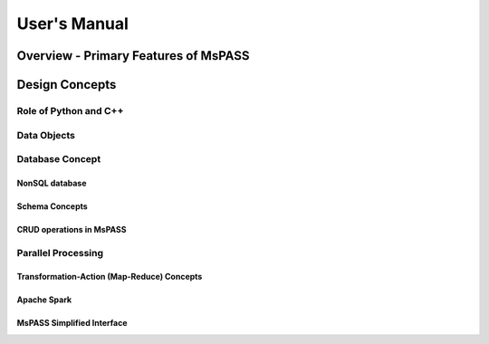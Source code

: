 User's Manual
=============

Overview - Primary Features of MsPASS
-------------------------------------


Design Concepts
---------------


Role of Python and C++
~~~~~~~~~~~~~~~~~~~~~~


Data Objects
~~~~~~~~~~~~


Database Concept
~~~~~~~~~~~~~~~~


NonSQL database
^^^^^^^^^^^^^^^


Schema Concepts
^^^^^^^^^^^^^^^


CRUD operations in MsPASS
^^^^^^^^^^^^^^^^^^^^^^^^^


Parallel Processing
~~~~~~~~~~~~~~~~~~~


Transformation-Action (Map-Reduce) Concepts
^^^^^^^^^^^^^^^^^^^^^^^^^^^^^^^^^^^^^^^^^^^


Apache Spark
^^^^^^^^^^^^


MsPASS Simplified Interface
^^^^^^^^^^^^^^^^^^^^^^^^^^^